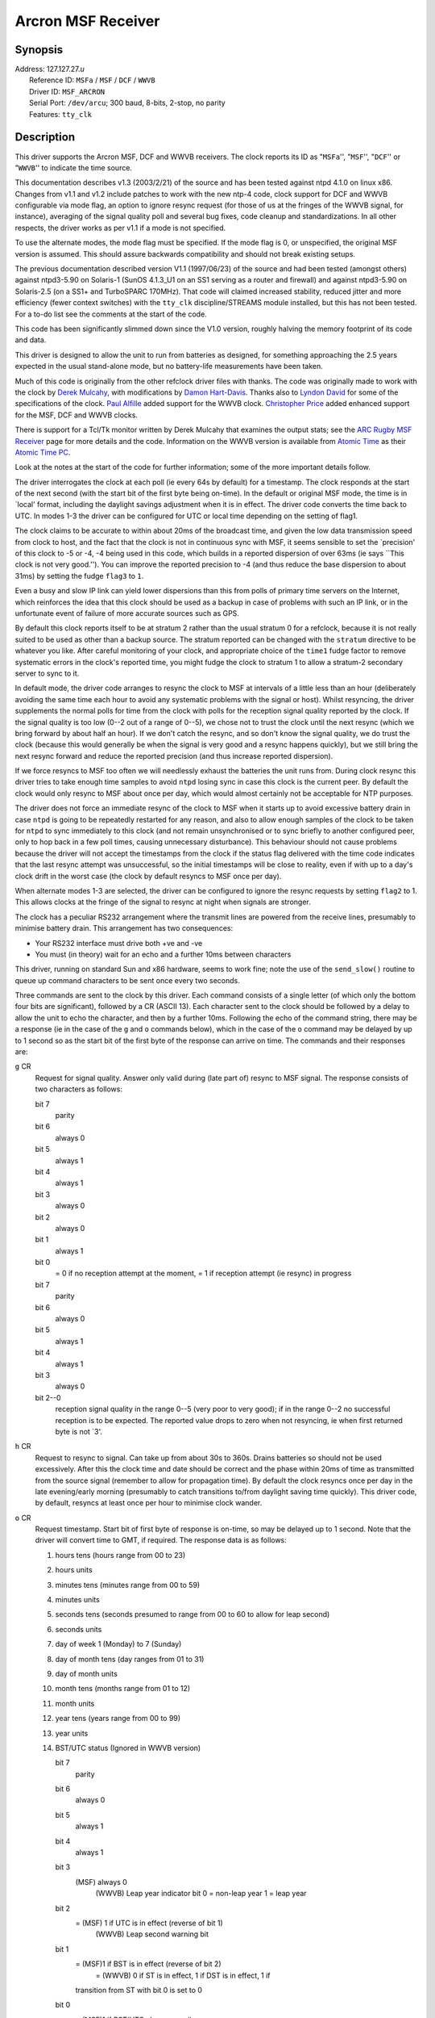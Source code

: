 Arcron MSF Receiver
===================

Synopsis
--------

| Address: 127.127.27.\ *u*
|  Reference ID: ``MSFa`` / ``MSF`` / ``DCF`` / ``WWVB``
|  Driver ID: ``MSF_ARCRON``
|  Serial Port: ``/dev/arcu``; 300 baud, 8-bits, 2-stop, no parity
|  Features: ``tty_clk``

Description
-----------

This driver supports the Arcron MSF, DCF and WWVB receivers. The clock
reports its ID as "``MSFa``'', "``MSF``'', "``DCF``'' or "``WWVB``'' to
indicate the time source.

This documentation describes v1.3 (2003/2/21) of the source and has been
tested against ntpd 4.1.0 on linux x86. Changes from v1.1 and v1.2
include patches to work with the new ntp-4 code, clock support for DCF
and WWVB configurable via mode flag, an option to ignore resync request
(for those of us at the fringes of the WWVB signal, for instance),
averaging of the signal quality poll and several bug fixes, code cleanup
and standardizations. In all other respects, the driver works as per
v1.1 if a mode is not specified.

To use the alternate modes, the mode flag must be specified. If the mode
flag is 0, or unspecified, the original MSF version is assumed. This
should assure backwards compatibility and should not break existing
setups.

The previous documentation described version V1.1 (1997/06/23) of the
source and had been tested (amongst others) against ntpd3-5.90 on
Solaris-1 (SunOS 4.1.3\_U1 on an SS1 serving as a router and firewall)
and against ntpd3-5.90 on Solaris-2.5 (on a SS1+ and TurboSPARC 170MHz).
That code will claimed increased stability, reduced jitter and more
efficiency (fewer context switches) with the ``tty_clk``
discipline/STREAMS module installed, but this has not been tested. For a
to-do list see the comments at the start of the code.

This code has been significantly slimmed down since the V1.0 version,
roughly halving the memory footprint of its code and data.

This driver is designed to allow the unit to run from batteries as
designed, for something approaching the 2.5 years expected in the usual
stand-alone mode, but no battery-life measurements have been taken.

Much of this code is originally from the other refclock driver files
with thanks. The code was originally made to work with the clock by
`Derek Mulcahy <mailto:derek@toybox.demon.co.uk>`__, with modifications
by `Damon Hart-Davis <mailto:d@hd.org>`__. Thanks also to `Lyndon
David <mailto:lyndond@sentinet.co.uk>`__ for some of the specifications
of the clock. `Paul Alfille <mailto:palfille@partners.org>`__ added
support for the WWVB clock. `Christopher
Price <mailto:cprice@cs-home.com>`__ added enhanced support for the MSF,
DCF and WWVB clocks.

There is support for a Tcl/Tk monitor written by Derek Mulcahy that
examines the output stats; see the `ARC Rugby MSF
Receiver <http://www2.exnet.com/NTP/ARC/ARC.html>`__ page for more
details and the code. Information on the WWVB version is available from
`Atomic Time <http://www.arctime.com>`__ as their `Atomic Time
PC <http://www.atomictime.com/Product17.html>`__.

Look at the notes at the start of the code for further information; some
of the more important details follow.

The driver interrogates the clock at each poll (ie every 64s by default)
for a timestamp. The clock responds at the start of the next second
(with the start bit of the first byte being on-time). In the default or
original MSF mode, the time is in \`local' format, including the
daylight savings adjustment when it is in effect. The driver code
converts the time back to UTC. In modes 1-3 the driver can be configured
for UTC or local time depending on the setting of flag1.

The clock claims to be accurate to within about 20ms of the broadcast
time, and given the low data transmission speed from clock to host, and
the fact that the clock is not in continuous sync with MSF, it seems
sensible to set the \`precision' of this clock to -5 or -4, -4 being
used in this code, which builds in a reported dispersion of over 63ms
(ie says \`\`This clock is not very good.''). You can improve the
reported precision to -4 (and thus reduce the base dispersion to about
31ms) by setting the fudge ``flag3`` to ``1``.

Even a busy and slow IP link can yield lower dispersions than this from
polls of primary time servers on the Internet, which reinforces the idea
that this clock should be used as a backup in case of problems with such
an IP link, or in the unfortunate event of failure of more accurate
sources such as GPS.

By default this clock reports itself to be at stratum 2 rather than the
usual stratum 0 for a refclock, because it is not really suited to be
used as other than a backup source. The stratum reported can be changed
with the ``stratum`` directive to be whatever you like. After careful
monitoring of your clock, and appropriate choice of the ``time1`` fudge
factor to remove systematic errors in the clock's reported time, you
might fudge the clock to stratum 1 to allow a stratum-2 secondary server
to sync to it.

In default mode, the driver code arranges to resync the clock to MSF at
intervals of a little less than an hour (deliberately avoiding the same
time each hour to avoid any systematic problems with the signal or
host). Whilst resyncing, the driver supplements the normal polls for
time from the clock with polls for the reception signal quality reported
by the clock. If the signal quality is too low (0--2 out of a range of
0--5), we chose not to trust the clock until the next resync (which we
bring forward by about half an hour). If we don't catch the resync, and
so don't know the signal quality, we do trust the clock (because this
would generally be when the signal is very good and a resync happens
quickly), but we still bring the next resync forward and reduce the
reported precision (and thus increase reported dispersion).

If we force resyncs to MSF too often we will needlessly exhaust the
batteries the unit runs from. During clock resync this driver tries to
take enough time samples to avoid ``ntpd`` losing sync in case this
clock is the current peer. By default the clock would only resync to MSF
about once per day, which would almost certainly not be acceptable for
NTP purposes.

The driver does not force an immediate resync of the clock to MSF when
it starts up to avoid excessive battery drain in case ``ntpd`` is going
to be repeatedly restarted for any reason, and also to allow enough
samples of the clock to be taken for ``ntpd`` to sync immediately to
this clock (and not remain unsynchronised or to sync briefly to another
configured peer, only to hop back in a few poll times, causing
unnecessary disturbance). This behaviour should not cause problems
because the driver will not accept the timestamps from the clock if the
status flag delivered with the time code indicates that the last resync
attempt was unsuccessful, so the initial timestamps will be close to
reality, even if with up to a day's clock drift in the worst case (the
clock by default resyncs to MSF once per day).

When alternate modes 1-3 are selected, the driver can be configured to
ignore the resync requests by setting ``flag2`` to 1. This allows clocks
at the fringe of the signal to resync at night when signals are
stronger.

The clock has a peculiar RS232 arrangement where the transmit lines are
powered from the receive lines, presumably to minimise battery drain.
This arrangement has two consequences:

-  Your RS232 interface must drive both +ve and -ve
-  You must (in theory) wait for an echo and a further 10ms between
   characters

This driver, running on standard Sun and x86 hardware, seems to work
fine; note the use of the ``send_slow()`` routine to queue up command
characters to be sent once every two seconds.

Three commands are sent to the clock by this driver. Each command
consists of a single letter (of which only the bottom four bits are
significant), followed by a CR (ASCII 13). Each character sent to the
clock should be followed by a delay to allow the unit to echo the
character, and then by a further 10ms. Following the echo of the command
string, there may be a response (ie in the case of the ``g`` and ``o``
commands below), which in the case of the ``o`` command may be delayed
by up to 1 second so as the start bit of the first byte of the response
can arrive on time. The commands and their responses are:

``g`` CR
    Request for signal quality. Answer only valid during (late part of)
    resync to MSF signal. The response consists of two characters as
    follows:

    bit 7
        parity
    bit 6
        always 0
    bit 5
        always 1
    bit 4
        always 1
    bit 3
        always 0
    bit 2
        always 0
    bit 1
        always 1
    bit 0
        = 0 if no reception attempt at the moment, = 1 if reception
        attempt (ie resync) in progress

    bit 7
        parity
    bit 6
        always 0
    bit 5
        always 1
    bit 4
        always 1
    bit 3
        always 0
    bit 2--0
        reception signal quality in the range 0--5 (very poor to very
        good); if in the range 0--2 no successful reception is to be
        expected. The reported value drops to zero when not resyncing,
        ie when first returned byte is not \`3'.

``h`` CR
    Request to resync to signal. Can take up from about 30s to 360s.
    Drains batteries so should not be used excessively. After this the
    clock time and date should be correct and the phase within 20ms of
    time as transmitted from the source signal (remember to allow for
    propagation time). By default the clock resyncs once per day in the
    late evening/early morning (presumably to catch transitions to/from
    daylight saving time quickly). This driver code, by default, resyncs
    at least once per hour to minimise clock wander.
``o`` CR
    Request timestamp. Start bit of first byte of response is on-time,
    so may be delayed up to 1 second. Note that the driver will convert
    time to GMT, if required. The response data is as follows:

    #. hours tens (hours range from 00 to 23)
    #. hours units
    #. minutes tens (minutes range from 00 to 59)
    #. minutes units
    #. seconds tens (seconds presumed to range from 00 to 60 to allow
       for leap second)
    #. seconds units
    #. day of week 1 (Monday) to 7 (Sunday)
    #. day of month tens (day ranges from 01 to 31)
    #. day of month units
    #. month tens (months range from 01 to 12)
    #. month units
    #. year tens (years range from 00 to 99)
    #. year units
    #. BST/UTC status (Ignored in WWVB version)

       bit 7
           parity
       bit 6
           always 0
       bit 5
           always 1
       bit 4
           always 1
       bit 3
           (MSF) always 0
            (WWVB) Leap year indicator bit
            0 = non-leap year
            1 = leap year
       bit 2
           = (MSF) 1 if UTC is in effect (reverse of bit 1)
            (WWVB) Leap second warning bit
       bit 1
           = (MSF)1 if BST is in effect (reverse of bit 2)
            = (WWVB) 0 if ST is in effect, 1 if DST is in effect, 1 if
           transition from ST with bit 0 is set to 0
       bit 0
           = (MSF)1 if BST/UTC change pending
            = (WWVB) 0 if ST is in effect, 1 if DST is in effect, 0 if
           transition from DST with bit 1 is set to 0

    #. clock status

       bit 7
           parity
       bit 6
           always 0
       bit 5
           always 1
       bit 4
           always 1
       bit 3
           = 1 if low battery is detected
       bit 2
           = 1 if last resync failed (though officially undefined for
           the MSF clock, officially defined for WWVB)
       bit 1
           = 1 if at least one reception attempt was successful
            (MSF) since 0230
            (DCF) since 0300
            (WWVB) resets if not successful between 0300-0400
       bit 0
           = 1 if the clock has valid time---reset to zero when clock is
           reset (eg at power-up), and set to 1 after first successful
           resync attempt.

    The driver only accepts time from the clock if the bottom three bits
    of the status byte are ``011`` or ``flag2`` is set to 1 to ignore
    resync requests. For the MSF clock, if the UK parliament decides to
    move us to +0100/+0200 time as opposed to the current +0000/+0100
    time, it is not clear what effect that will have on the time
    broadcast by MSF, and therefore on this driver's usefulness.

A typical ``ntp.conf`` configuration file for this driver might be:

::

    # hostname(n) means we expect (n) to be the stratum at which hostname runs.

    #------------------------------------------------------------------------------
    # SYNCHRONISATION PARTNERS
    # ========================

    # Default configuration (Original MSF mode)s...
    server 127.127.27.0 mode 333 # ARCRON MSF radio clock
    # Fudge stratum and other features as required.
    # ADJUST time1 VALUE FOR YOUR HOST, CLOCK AND LOCATION!
    fudge 127.127.27.0 stratum 1 time1 0.016 flag3 1
    # WWVB users should change that line to:
    server 127.127.27.0 mode 3 # ARCRON WWVB radio clock
    fudge 127.127.27.0 stratum 1 time1 0.030 flag1 1 flag3 1

    peer 11.22.33.9 # tick(1--2).
    peer 11.22.33.4 # tock(3), boot/NFS server.

    # This shouldn't get swept away unless left untouched for a long time.
    driftfile /var/tmp/ntp.drift

    #------------------------------------------------------------------------------
    # RESTRICTIONS
    # ============

    # By default, don't trust and don't allow modifications.  Ignore in fact.
    restrict default ignore notrust nomodify

    # Allow others in our subnet to check us out...
    restrict 11.22.33.0 mask 255.255.255.0 nomodify notrust

    # Trust our peers for time.  Don't trust others in case they are insane.
    restrict 127.127.27.0 nomodify
    restrict 11.22.33.4 nomodify
    restrict 11.22.33.9 nomodify

    # Allow anything from the local host.
    restrict 127.0.0.1

There are a few ``#define``\ s in the code that you might wish to play
with:

``ARCRON_KEEN``
    With this defined, the code is relatively trusting of the clock, and
    assumes that you will have the clock as one of a few time sources,
    so will bend over backwards to use the time from the clock when
    available and avoid ``ntpd`` dropping sync from the clock where
    possible. You may wish to undefine this, especially if you have
    better sources of time or your reception is ropey. However, there
    are many checks built in even with this flag defined.
``ARCRON_MULTIPLE_SAMPLES``
    When is defined, we regard each character in the returned timecode
    as at a known delay from the start of the second, and use the
    smallest (most negative) offset implied by any such character, ie
    with the smallest kernel-induced display, and use that. This helps
    to reduce jitter and spikes.
``ARCRON_LEAPSECOND_KEEN``
    When is defined, we try to do a resync to MSF as soon as possible in
    the first hour of the morning of the first day of the first and
    seventh months, ie just after a leap-second insertion or deletion
    would happen if it is going to. This should help compensate for the
    fact that this clock does not continuously sample MSF, which
    compounds the fact that MSF itself gives no warning of an impending
    leap-second event. This code did not seem functional at the
    leap-second insertion of 30th June 1997 so is by default disabled.
``PRECISION``
    Currently set to ``-4``, but you may wish to set it to ``-5`` if you
    are more conservative, or to ``-6`` if you have particularly good
    experience with the clock and you live on the edge. Note that the
    ``flag3`` fudge value will improve the reported dispersion one notch
    if clock signal quality is known good. So maybe just leave this
    alone.

Monitor Data
------------

Each timecode is written to the ``clockstats`` file with a signal
quality value appended (\`0'--\`5' as reported by the clock, or \`6' for
unknown).

Each resync and result (plus gaining or losing MSF sync) is logged to
the system log at level ``LOG_NOTICE``; note that each resync drains the
unit's batteries, so the syslog entry seems justified.

Syslog entries are of the form:

::

    May 10 10:15:24 oolong ntpd[615]: ARCRON: unit 0: sending resync command
    May 10 10:17:32 oolong ntpd[615]: ARCRON: sync finished, signal quality 5: OK, will use clock
    May 10 11:13:01 oolong ntpd[615]: ARCRON: unit 0: sending resync command
    May 10 11:14:06 oolong ntpd[615]: ARCRON: sync finished, signal quality -1: UNKNOWN, will use clock anyway
    May 10 11:41:49 oolong ntpd[615]: ARCRON: unit 0: sending resync command
    May 10 11:43:57 oolong ntpd[615]: ARCRON: sync finished, signal quality 5: OK, will use clock
    May 10 12:39:26 oolong ntpd[615]: ARCRON: unit 0: sending resync command
    May 10 12:41:34 oolong ntpd[615]: ARCRON: sync finished, signal quality 3: OK, will use clock

Fudge Factors
-------------

``mode 0 | 1 | 2 | 3``
    Specifies the clock hardware model. This parameter is optional, it
    defaults to the original mode of operation.
    Supported modes of operation:
    0 - Default, Original MSF
    1 - Updated MSF
    2 - New DCF77
    3 - New WWVB
``time1 time``
    Specifies the time offset calibration factor, in seconds and
    fraction, with default 0.0. On a Sun SparcStation 1 running SunOS
    4.1.3\_U1, with the receiver in London, a value of 0.020 (20ms)
    seems to be appropriate.
``time2 time``
    Not currently used by this driver.
``stratum number``
    Specifies the driver stratum, in decimal from 0 to 15, with default
    2. It is suggested that the clock be not be fudged higher than
    stratum 1 so that it is used a backup time source rather than a
    primary when more accurate sources are available.
``refid string``
    Specifies the driver reference identifier, an ASCII string from one
    to four characters, with default ``MSFa``. When used in modes 1-3,
    the driver will report either ``MSF``, ``DCF``, or ``WWVB``
    respectively.
``flag1 0 | 1``
    (Modes 1-3) If set to 0 (the default), the clock is set to UTC time.
    If set to 1, the clock is set to localtime.
``flag2 0 | 1``
    (Modes 1-3) If set to 0 (the default), the clock will be forced to
    resync approximately every hour. If set to 1, the clock will resync
    per normal operations (approximately midnight).
``flag3 0 | 1``
    If set to 1, better precision is reported (and thus lower
    dispersion) while clock's received signal quality is known to be
    good.
``flag4 0 | 1``
    Not used by this driver.

Additional Information
----------------------

| :doc:`Reference Clock Drivers
  <../refclock>`
|  `ARC Rugby MSF Receiver <http://www2.exnet.com/NTP/ARC/ARC.html>`__

